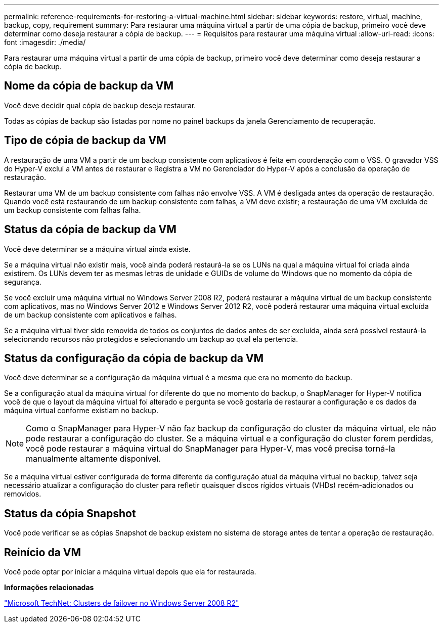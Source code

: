 ---
permalink: reference-requirements-for-restoring-a-virtual-machine.html 
sidebar: sidebar 
keywords: restore, virtual, machine, backup, copy, requirement 
summary: Para restaurar uma máquina virtual a partir de uma cópia de backup, primeiro você deve determinar como deseja restaurar a cópia de backup. 
---
= Requisitos para restaurar uma máquina virtual
:allow-uri-read: 
:icons: font
:imagesdir: ./media/


[role="lead"]
Para restaurar uma máquina virtual a partir de uma cópia de backup, primeiro você deve determinar como deseja restaurar a cópia de backup.



== Nome da cópia de backup da VM

Você deve decidir qual cópia de backup deseja restaurar.

Todas as cópias de backup são listadas por nome no painel backups da janela Gerenciamento de recuperação.



== Tipo de cópia de backup da VM

A restauração de uma VM a partir de um backup consistente com aplicativos é feita em coordenação com o VSS. O gravador VSS do Hyper-V exclui a VM antes de restaurar e Registra a VM no Gerenciador do Hyper-V após a conclusão da operação de restauração.

Restaurar uma VM de um backup consistente com falhas não envolve VSS. A VM é desligada antes da operação de restauração. Quando você está restaurando de um backup consistente com falhas, a VM deve existir; a restauração de uma VM excluída de um backup consistente com falhas falha.



== Status da cópia de backup da VM

Você deve determinar se a máquina virtual ainda existe.

Se a máquina virtual não existir mais, você ainda poderá restaurá-la se os LUNs na qual a máquina virtual foi criada ainda existirem. Os LUNs devem ter as mesmas letras de unidade e GUIDs de volume do Windows que no momento da cópia de segurança.

Se você excluir uma máquina virtual no Windows Server 2008 R2, poderá restaurar a máquina virtual de um backup consistente com aplicativos, mas no Windows Server 2012 e Windows Server 2012 R2, você poderá restaurar uma máquina virtual excluída de um backup consistente com aplicativos e falhas.

Se a máquina virtual tiver sido removida de todos os conjuntos de dados antes de ser excluída, ainda será possível restaurá-la selecionando recursos não protegidos e selecionando um backup ao qual ela pertencia.



== Status da configuração da cópia de backup da VM

Você deve determinar se a configuração da máquina virtual é a mesma que era no momento do backup.

Se a configuração atual da máquina virtual for diferente do que no momento do backup, o SnapManager for Hyper-V notifica você de que o layout da máquina virtual foi alterado e pergunta se você gostaria de restaurar a configuração e os dados da máquina virtual conforme existiam no backup.


NOTE: Como o SnapManager para Hyper-V não faz backup da configuração do cluster da máquina virtual, ele não pode restaurar a configuração do cluster. Se a máquina virtual e a configuração do cluster forem perdidas, você pode restaurar a máquina virtual do SnapManager para Hyper-V, mas você precisa torná-la manualmente altamente disponível.

Se a máquina virtual estiver configurada de forma diferente da configuração atual da máquina virtual no backup, talvez seja necessário atualizar a configuração do cluster para refletir quaisquer discos rígidos virtuais (VHDs) recém-adicionados ou removidos.



== Status da cópia Snapshot

Você pode verificar se as cópias Snapshot de backup existem no sistema de storage antes de tentar a operação de restauração.



== Reinício da VM

Você pode optar por iniciar a máquina virtual depois que ela for restaurada.

*Informações relacionadas*

http://technet.microsoft.com/library/ff182338(v=WS.10).aspx["Microsoft TechNet: Clusters de failover no Windows Server 2008 R2"]
